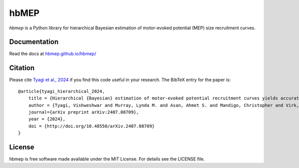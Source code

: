 hbMEP
=====

`hbmep` is a Python library for hierarchical Bayesian estimation of motor-evoked potential (MEP) size recruitment curves.

.. image:: https://img.shields.io/badge/GitHub-hbmep%2Fhbmep-blue
    :target: https://github.com/hbmep/hbmep

Documentation
-------------

Read the docs at `hbmep.github.io/hbmep/ <https://hbmep.github.io/hbmep/>`_

Citation
-----------

Please cite `Tyagi et al., 2024 <https://arxiv.org/abs/2407.08709>`_ if you find this code useful in your research. The BibTeX entry for the paper is::

    @article{tyagi_hierarchical_2024,
        title = {Hierarchical {Bayesian} estimation of motor-evoked potential recruitment curves yields accurate and robust estimates},
        author = {Tyagi, Vishweshwar and Murray, Lynda M. and Asan, Ahmet S. and Mandigo, Christopher and Virk, Michael S. and Harel, Noam Y. and Carmel, Jason B. and McIntosh, James R.},
        journal={arXiv preprint arXiv:2407.08709},
        year = {2024},
        doi = {http://doi.org/10.48550/arXiv.2407.08709}
    }

License
-------
hbmep is free software made available under the MIT License. For details see
the LICENSE file.
